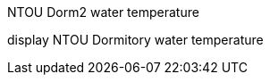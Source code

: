 NTOU Dorm2 water temperature
===========

:Author: Orin Chen
:Date: 2012-12-07

display NTOU Dormitory water temperature
